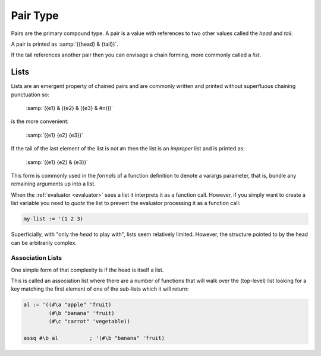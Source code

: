.. _`pair type`:

Pair Type
=========

Pairs are the primary compound type.  A pair is a value with
references to two other values called the *head* and *tail*.

A pair is printed as :samp:`({head} & {tail})`.

If the tail references another pair then you can envisage a chain
forming, more commonly called a *list*.

Lists
-----

Lists are an emergent property of chained pairs and are commonly
written and printed without superfluous chaining punctuation so:

    :samp:`({e1} & ({e2} & ({e3} & #n)))`

is the more convenient:

    :samp:`({e1} {e2} {e3})`

If the tail of the last element of the list is not ``#n`` then the
list is an *improper* list and is printed as:

    :samp:`({e1} {e2} & {e3})`

This form is commonly used in the *formals* of a function definition
to denote a varargs parameter, that is, bundle any remaining arguments
up into a list.

When the :ref:`evaluator <evaluator>` sees a list it interprets it as
a function call.  However, if you simply want to create a list
variable you need to *quote* the list to prevent the evaluator
processing it as a function call:

.. code-block:: idio

   my-list := '(1 2 3)

Superficially, with "only the *head* to play with", lists seem
relatively limited.  However, the structure pointed to by the head can
be arbitrarily complex.

Association Lists
^^^^^^^^^^^^^^^^^

One simple form of that complexity is if the head is itself a list.

This is called an association list where there are a number of
functions that will walk over the (top-level) list looking for a key
matching the first element of one of the sub-lists which it will
return:

.. code-block:: idio

   al := '((#\a "apple" 'fruit)
           (#\b "banana" 'fruit)
           (#\c "carrot" 'vegetable))

   assq #\b al		; '(#\b "banana" 'fruit)

